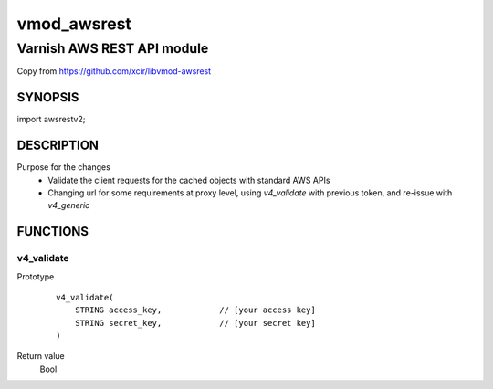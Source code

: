 ===================
vmod_awsrest
===================

-------------------------------
Varnish AWS REST API module
-------------------------------
Copy from 
https://github.com/xcir/libvmod-awsrest

SYNOPSIS
========

import awsrestv2;

DESCRIPTION
===========
Purpose for the changes
  * Validate the client requests for the cached objects with standard AWS APIs 
  * Changing url for some requirements at proxy level, using `v4_validate` with previous token, and re-issue with `v4_generic` 

FUNCTIONS
============

v4_validate
------------------
Prototype
        ::

                v4_validate(
                    STRING access_key,            // [your access key]
                    STRING secret_key,            // [your secret key]
                )
Return value
	Bool
